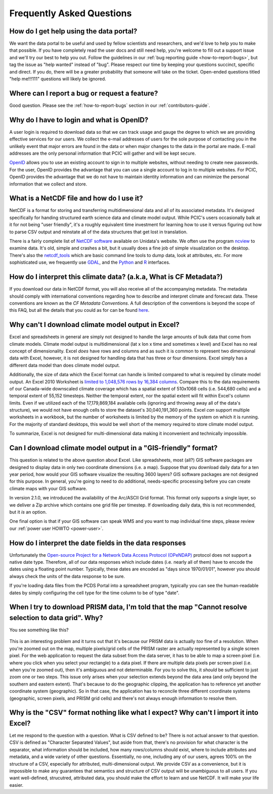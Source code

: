 Frequently Asked Questions
==========================

How do I get help using the data portal?
----------------------------------------

We want the data portal to be useful and used by fellow scientists and researchers, and we'd love to help you to make that possible. If you have completely read the user docs and still need help, you're welcome to fill out a support issue and we'll try our best to help you out. Follow the guidelines in our :ref:`bug reporting guide <how-to-report-bugs>`, but tag the issue as "help wanted" instead of "bug". Please respect our time by keeping your questions succinct, specific and direct. If you do, there will be a greater probability that someone will take on the ticket. Open-ended questions titled "help me!!!111" questions will likely be ignored.

Where can I report a bug or request a feature?
----------------------------------------------

Good question. Please see the :ref:`how-to-report-bugs` section in our :ref:`contributors-guide`.


Why do I have to login and what is OpenID?
------------------------------------------

A user login is required to download data so that we can track usage and gauge the degree to which we are providing effective services for our users. We collect the e-mail addresses of users for the sole purpose of contacting you in the unlikely event that major errors are found in the data or when major changes to the data in the portal are made. E-mail addresses are the only personal information that PCIC will gather and will be kept secure.

`OpenID <http://openid.net/get-an-openid/what-is-openid/>`_ allows you to use an existing account to sign in to multiple websites, without needing to create new passwords. For the user, OpenID provides the advantage that you can use a single account to log in to multiple websites.  For PCIC, OpenID provides the advantage that we do not have to maintain identity information and can minimize the personal information that we collect and store.

What is a NetCDF file and how do I use it?
------------------------------------------

NetCDF is a format for storing and transferring multidimensional data and all of its associated metadata. It's designed specifically for handing structured earth science data and climate model output. While PCIC's users occasionally balk at it for not being "user friendly", it's a roughly equivalent time investment for learning how to use it versus figuring out how to parse CSV output and reinstate all of the data structures that get lost in translation.

There is a fairly complete list of `NetCDF software <http://www.unidata.ucar.edu/software/netcdf/software.html>`_ available on Unidata's website. We often use the program `ncview <http://www.unidata.ucar.edu/software/netcdf/software.html#ncview>`_ to examine data. It's old, simple and crashes a bit, but it usually does a fine job of simple visualization on the desktop. There's also the `netcdf_tools <http://www.unidata.ucar.edu/software/netcdf/software.html#netcdf_tools>`_ which are basic command line tools to dump data, look at attributes, etc. For more sophisticated use, we frequently use `GDAL <http://www.unidata.ucar.edu/software/netcdf/software.html#GDAL>`_, and the `Python <http://www.unidata.ucar.edu/software/netcdf/software.html#Python>`_ and `R <http://www.unidata.ucar.edu/software/netcdf/software.html#R>`_ interfaces.

How do I interpret this climate data? (a.k.a, What is CF Metadata?)
-------------------------------------------------------------------

If you download our data in NetCDF format, you will also receive all of the accompanying metadata. The metadata should comply with international conventions regarding how to describe and interpret climate and forecast data. These conventions are known as the *CF Metadata Conventions*. A full description of the conventions is beyond the scope of this FAQ, but all the details that you could as for can be found `here <http://cf-pcmdi.llnl.gov/>`_.
 
Why can't I download climate model output in Excel?
---------------------------------------------------

Excel and spreadsheets in general are simply not designed to handle the large amounts of bulk data that come from climate models. Climate model output is multidimensional (lat x lon x time and sometimes x level) and Excel has no real concept of dimensionality. Excel *does* have rows and columns and as such it is common to represent two dimensional data with Excel, however, it is not designed for handling data that has three or four dimensions. Excel simply has a different data model than does climate model output.

Additionally, the size of data which the Excel format can handle is limited compared to what is required by climate model output. An Excel 2010 Worksheet is `limited to 1,048,576 rows by 16,384 columns <http://office.microsoft.com/en-ca/excel-help/excel-specifications-and-limits-HP010342495.aspx?CTT=5&origin=HP005199291>`_. Compare this to the data requirements of our Canada-wide downscaled climate coverage which has a spatial extent of 510x1068 cells (i.e. 544,680 cells) and a temporal extent of 55,152 timesteps. Neither the temporal extent, nor the spatial extent will fit within Excel's column limits. Even if we utilized each of the 17,179,869,184 available cells (ignoring and throwing away all of the data's structure), we would not have enough cells to store the dataset's 30,040,191,360 points. Excel *can* support multiple worksheets in a workbook, but the number of worksheets is limited by the memory of the system on which it is running. For the majority of standard desktops, this would be well short of the memory required to store climate model output.

To summarize, Excel is not designed for multi-dimensional data making it inconvenient and technically impossible.

Can I download climate model output in a "GIS-friendly" format?
---------------------------------------------------------------

This question is related to the above question about Excel. Like spreadsheets, most (all?) GIS software packages are designed to display data in only two coordinate dimensions (i.e. a map). Suppose that you download daily data for a ten year period, how would your GIS software visualize the resulting 3600 layers? GIS software packages are not designed for this purpose. In general, you're going to need to do additional, needs-specific processing before you can create climate maps with your GIS software.

In version 2.1.0, we introduced the availability of the Arc/ASCII Grid format. This format only supports a single layer, so we deliver a Zip archive which contains one grid file per timestep. If downloading daily data, this is not recommended, but it *is* an option.

One final option is that if your GIS software can speak WMS and you want to map individual time steps, please review our :ref:`power user HOWTO <power-user>`.

How do I interpret the date fields in the data responses
--------------------------------------------------------

Unfortunately the `Open-source Project for a Network Data Access Protocol (OPeNDAP) <http://opendap.org/>`_ protocol does not support a native date type. Therefore, all of our data responses which include dates (i.e. nearly all of them) have to encode the dates using a floating point number. Typically, these dates are encoded as "days since 1970/01/01", however you should always check the units of the data response to be sure.

If you're loading data files from the PCDS Portal into a spreadsheet program, typically you can see the human-readable dates by simply configuring the cell type for the time column to be of type "date".

When I try to download PRISM data, I'm told that the map "Cannot resolve selection to data grid". Why?
------------------------------------------------------------------------------------------------------

You see something like this?

.. figure:: images/prism_res_too_high.png

This is an interesting problem and it turns out that it's because our PRISM data is actually *too* fine of a resolution. When you're zoomed out on the map, multiple pixels/grid cells of the PRISM raster are actually represented by a single screen pixel. For the web application to request the data subset from the data server, it has to be able to map a screen pixel (i.e. where you click when you select your rectangle) to a data pixel. If there are multiple data pixels per screen pixel (i.e. when you're zoomed out), then it's ambiguous and not determinable. For you to solve this, it *should* be sufficient to just zoom one or two steps. This issue only arises when your selection extends beyond the data area (and only beyond the southern and eastern extent). That's because to do the geographic clipping, the application has to reference yet another coordinate system (geographic). So in that case, the application has to reconcile three different coordinate systems (geographic, screen pixels, and PRISM grid cells) and there's not always enough information to resolve them.


Why is the "CSV" format nothing like what I expect? Why can't I import it into Excel?
-------------------------------------------------------------------------------------

Let me respond to the question with a question. What is CSV defined to be? There is not actual answer to that question. CSV is defined as "Character Separated Values", but aside from that, there's no provision for what character is the separator, what information should be included, how many rows/columns should exist, where to include attributes and metadata, and a wide variety of other questions. Essentially, no one, including any of our users, agrees 100% on the structure of a CSV, especially for attributed, multi-dimensional output. We provide CSV as a convenience, but it is impossible to make any guarantees that semantics and structure of CSV output will be unambiguous to all users. If you want well-defined, strucutred, attributed data, you should make the effort to learn and use NetCDF. It will make your life easier.


